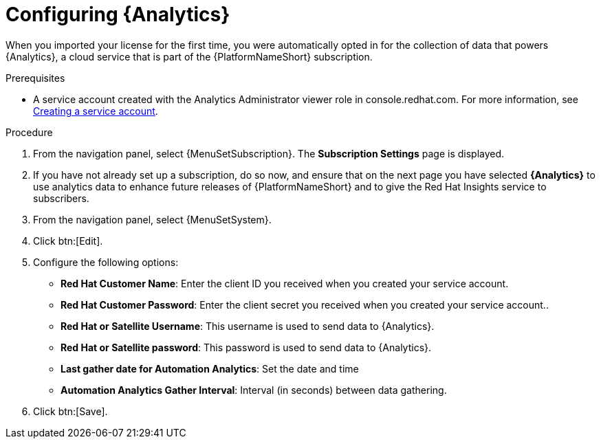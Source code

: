 [id="proc-controller-configure-analytics"]

= Configuring {Analytics}

When you imported your license for the first time, you were automatically opted in for the collection of data that powers {Analytics}, a cloud service that is part of the {PlatformNameShort} subscription.

.Prerequisites

* A service account created with the Analytics Administrator viewer role in console.redhat.com.
For more information, see link:https://docs.redhat.com/en/documentation/red_hat_hybrid_cloud_console/1-latest/html/creating_and_managing_service_accounts/proc-ciam-svc-acct-overview-creating-service-acct#proc-ciam-svc-acct-create-creating-service-acct[Creating a service account].

.Procedure
. From the navigation panel, select {MenuSetSubscription}.
The *Subscription Settings* page is displayed.
. If you have not already set up a subscription, do so now, and ensure that on the next page you have selected *{Analytics}* to use analytics data to enhance future releases of {PlatformNameShort} and to give the Red Hat Insights service to subscribers.
//+
//image::automation_analytics.png[Automation analytics page]

. From the navigation panel, select {MenuSetSystem}.
. Click btn:[Edit].
//. Toggle the *Gather data for {Analytics}* switch and enter your Red Hat customer credentials.
. Configure the following options:
+
* *Red Hat Customer Name*: Enter the client ID you received when you created your service account.
* *Red Hat Customer Password*: Enter the client secret you received when you created your service account..
* *Red Hat or Satellite Username*: This username is used to send data to {Analytics}.
* *Red Hat or Satellite password*: This password is used to send data to {Analytics}.
* *Last gather date for Automation Analytics*: Set the date and time
* *Automation Analytics Gather Interval*: Interval (in seconds) between data gathering.
+
. Click btn:[Save].
//This field has been removed.
//* *Last gathered entries from the data collection service of {Analytics}*: TBD
